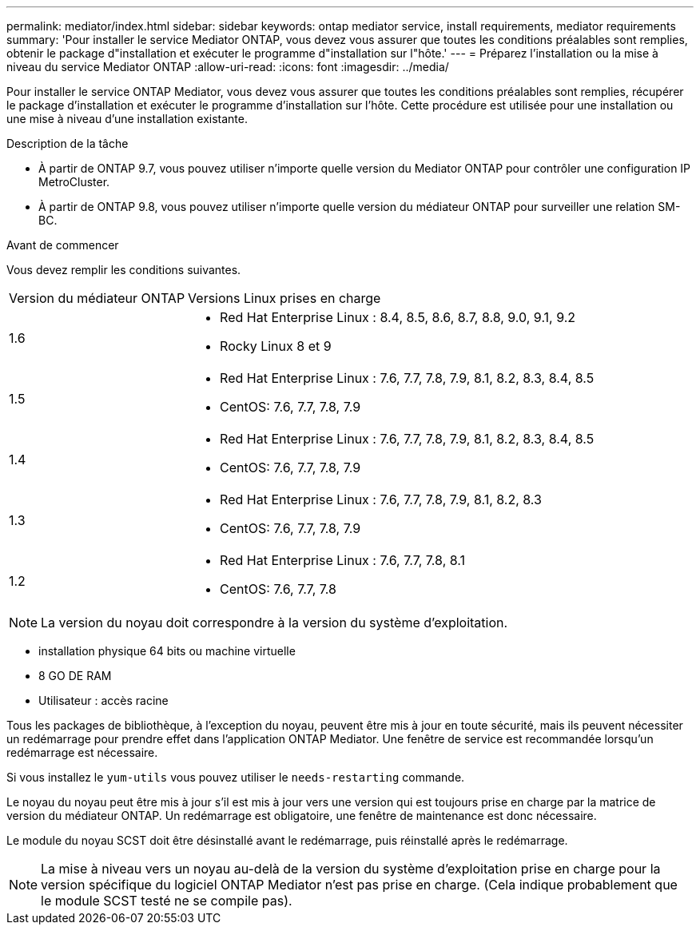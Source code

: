 ---
permalink: mediator/index.html 
sidebar: sidebar 
keywords: ontap mediator service, install requirements, mediator requirements 
summary: 'Pour installer le service Mediator ONTAP, vous devez vous assurer que toutes les conditions préalables sont remplies, obtenir le package d"installation et exécuter le programme d"installation sur l"hôte.' 
---
= Préparez l'installation ou la mise à niveau du service Mediator ONTAP
:allow-uri-read: 
:icons: font
:imagesdir: ../media/


[role="lead"]
Pour installer le service ONTAP Mediator, vous devez vous assurer que toutes les conditions préalables sont remplies, récupérer le package d'installation et exécuter le programme d'installation sur l'hôte. Cette procédure est utilisée pour une installation ou une mise à niveau d'une installation existante.

.Description de la tâche
* À partir de ONTAP 9.7, vous pouvez utiliser n'importe quelle version du Mediator ONTAP pour contrôler une configuration IP MetroCluster.
* À partir de ONTAP 9.8, vous pouvez utiliser n'importe quelle version du médiateur ONTAP pour surveiller une relation SM-BC.


.Avant de commencer
Vous devez remplir les conditions suivantes.

[cols="30,70"]
|===


| Version du médiateur ONTAP | Versions Linux prises en charge 


 a| 
1.6
 a| 
* Red Hat Enterprise Linux : 8.4, 8.5, 8.6, 8.7, 8.8, 9.0, 9.1, 9.2
* Rocky Linux 8 et 9




 a| 
1.5
 a| 
* Red Hat Enterprise Linux : 7.6, 7.7, 7.8, 7.9, 8.1, 8.2, 8.3, 8.4, 8.5
* CentOS: 7.6, 7.7, 7.8, 7.9




 a| 
1.4
 a| 
* Red Hat Enterprise Linux : 7.6, 7.7, 7.8, 7.9, 8.1, 8.2, 8.3, 8.4, 8.5
* CentOS: 7.6, 7.7, 7.8, 7.9




 a| 
1.3
 a| 
* Red Hat Enterprise Linux : 7.6, 7.7, 7.8, 7.9, 8.1, 8.2, 8.3
* CentOS: 7.6, 7.7, 7.8, 7.9




 a| 
1.2
 a| 
* Red Hat Enterprise Linux : 7.6, 7.7, 7.8, 8.1
* CentOS: 7.6, 7.7, 7.8


|===

NOTE: La version du noyau doit correspondre à la version du système d'exploitation.

* installation physique 64 bits ou machine virtuelle
* 8 GO DE RAM
* Utilisateur : accès racine


Tous les packages de bibliothèque, à l'exception du noyau, peuvent être mis à jour en toute sécurité, mais ils peuvent nécessiter un redémarrage pour prendre effet dans l'application ONTAP Mediator.  Une fenêtre de service est recommandée lorsqu'un redémarrage est nécessaire.

Si vous installez le `yum-utils` vous pouvez utiliser le `needs-restarting` commande.

Le noyau du noyau peut être mis à jour s'il est mis à jour vers une version qui est toujours prise en charge par la matrice de version du médiateur ONTAP. Un redémarrage est obligatoire, une fenêtre de maintenance est donc nécessaire.

Le module du noyau SCST doit être désinstallé avant le redémarrage, puis réinstallé après le redémarrage.


NOTE: La mise à niveau vers un noyau au-delà de la version du système d'exploitation prise en charge pour la version spécifique du logiciel ONTAP Mediator n'est pas prise en charge.  (Cela indique probablement que le module SCST testé ne se compile pas).
